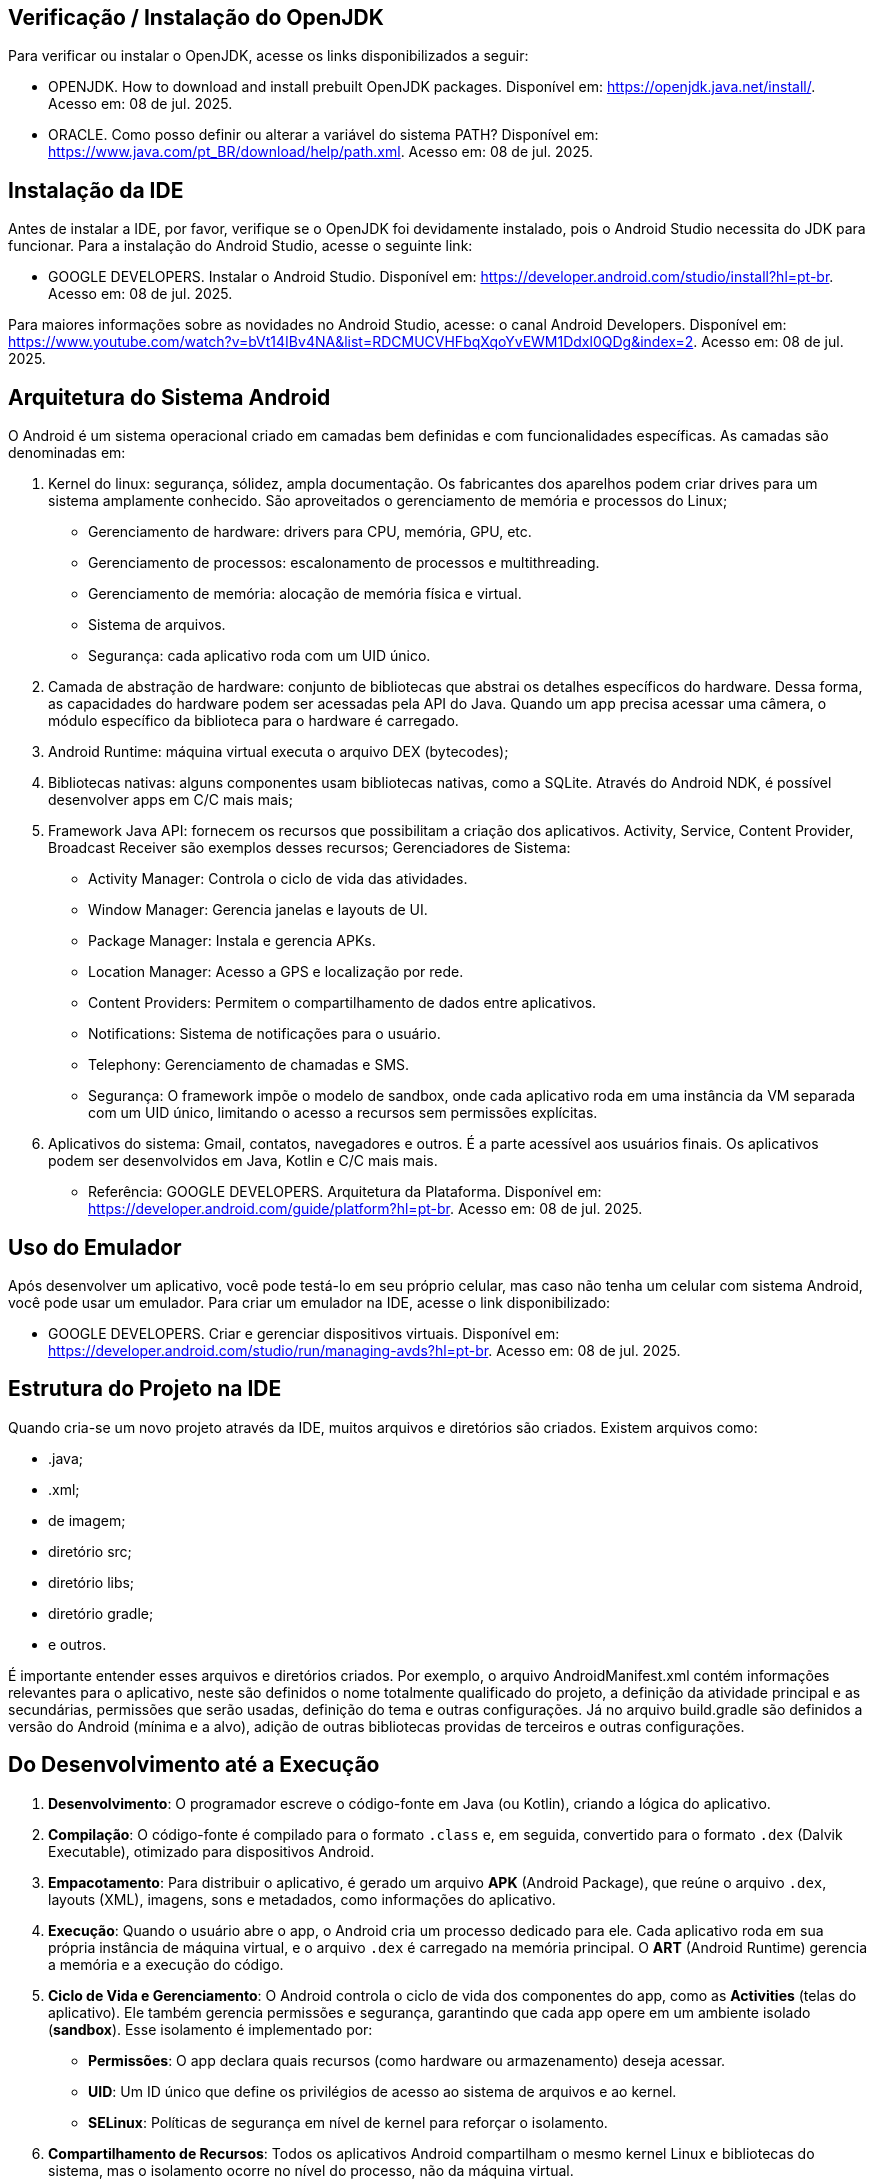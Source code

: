 //caminho padrão para imagens
:imagesdir: images
:figure-caption: Figura
:doctype: book

//gera apresentacao
//pode se baixar os arquivos e add no diretório
:revealjsdir: https://cdnjs.cloudflare.com/ajax/libs/reveal.js/3.8.0

//GERAR ARQUIVOS
//make slides
//make ebook

== Verificação / Instalação do OpenJDK

Para verificar ou instalar o OpenJDK, acesse os links disponibilizados a seguir:

- OPENJDK. How to download and install prebuilt OpenJDK packages. Disponível em: https://openjdk.java.net/install/. Acesso em: 08 de jul. 2025.
- ORACLE. Como posso definir ou alterar a variável do sistema PATH? Disponível em: https://www.java.com/pt_BR/download/help/path.xml. Acesso em: 08 de jul. 2025.

== Instalação da IDE

Antes de instalar a IDE, por favor, verifique se o OpenJDK foi devidamente instalado, pois o Android Studio necessita do JDK para funcionar. Para a instalação do Android Studio, acesse o seguinte link:

- GOOGLE DEVELOPERS. Instalar o Android Studio. Disponível em: https://developer.android.com/studio/install?hl=pt-br. Acesso em: 08 de jul. 2025.

Para maiores informações sobre as novidades no Android Studio, acesse: o canal Android Developers. Disponível em: https://www.youtube.com/watch?v=bVt14IBv4NA&list=RDCMUCVHFbqXqoYvEWM1Ddxl0QDg&index=2. Acesso em: 08 de jul. 2025.

== Arquitetura do Sistema Android

O Android é um sistema operacional criado em camadas bem definidas e com funcionalidades específicas. As camadas são denominadas em:

1. Kernel do linux: segurança, sólidez, ampla documentação. Os fabricantes dos aparelhos podem criar drives para um sistema amplamente conhecido. São aproveitados o gerenciamento de memória e processos do Linux;
- Gerenciamento de hardware: drivers para CPU, memória, GPU, etc.
- Gerenciamento de processos: escalonamento de processos e multithreading.
- Gerenciamento de memória: alocação de memória física e virtual.
- Sistema de arquivos.
- Segurança: cada aplicativo roda com um UID único.
2. Camada de abstração de hardware: conjunto de bibliotecas que abstrai os detalhes específicos do hardware. Dessa forma, as capacidades do hardware podem ser acessadas pela API do Java. Quando um app precisa acessar uma câmera, o módulo específico da biblioteca para o hardware é carregado.
3. Android Runtime: máquina virtual executa o arquivo DEX (bytecodes);
4. Bibliotecas nativas: alguns componentes usam bibliotecas nativas, como a SQLite. Através do Android NDK, é possível desenvolver apps em C/C mais mais;
5. Framework Java API: fornecem os recursos que possibilitam a criação dos aplicativos. Activity, Service, Content Provider, Broadcast Receiver são exemplos desses recursos;
Gerenciadores de Sistema:
- Activity Manager: Controla o ciclo de vida das atividades.
- Window Manager: Gerencia janelas e layouts de UI.
- Package Manager: Instala e gerencia APKs.
- Location Manager: Acesso a GPS e localização por rede.
- Content Providers: Permitem o compartilhamento de dados entre aplicativos.
- Notifications: Sistema de notificações para o usuário.
- Telephony: Gerenciamento de chamadas e SMS.
- Segurança: O framework impõe o modelo de sandbox, onde cada aplicativo roda em uma instância da VM separada com um UID único, limitando o acesso a recursos sem permissões explícitas.
6. Aplicativos do sistema: Gmail, contatos, navegadores e outros. É a parte acessível aos usuários finais. Os aplicativos podem ser desenvolvidos em Java, Kotlin e C/C mais mais.

- Referência: GOOGLE DEVELOPERS. Arquitetura da Plataforma. Disponível em: https://developer.android.com/guide/platform?hl=pt-br. Acesso em: 08 de jul. 2025.

== Uso do Emulador

Após desenvolver um aplicativo, você pode testá-lo em seu próprio celular, mas caso não tenha um celular com sistema Android, você pode usar um emulador. Para criar um emulador na IDE, acesse o link disponibilizado: 

- GOOGLE DEVELOPERS. Criar e gerenciar dispositivos virtuais. Disponível em: https://developer.android.com/studio/run/managing-avds?hl=pt-br. Acesso em: 08 de jul. 2025.

== Estrutura do Projeto na IDE

Quando cria-se um novo projeto através da IDE, muitos arquivos e diretórios são criados. Existem arquivos como:

- .java;
- .xml;
- de imagem;
- diretório src;
- diretório libs;
- diretório gradle;
- e outros.

É importante entender esses arquivos e diretórios criados. Por exemplo, o arquivo AndroidManifest.xml contém informações relevantes para o aplicativo, neste são definidos o nome totalmente qualificado do projeto, a definição da atividade principal e as secundárias, permissões que serão usadas, definição do tema e outras configurações. Já no arquivo build.gradle são definidos a versão do Android (mínima e a alvo), adição de outras bibliotecas providas de terceiros e outras configurações.

== Do Desenvolvimento até a Execução

1. **Desenvolvimento**: O programador escreve o código-fonte em Java (ou Kotlin), criando a lógica do aplicativo.

2. **Compilação**: O código-fonte é compilado para o formato `.class` e, em seguida, convertido para o formato `.dex` (Dalvik Executable), otimizado para dispositivos Android.

3. **Empacotamento**: Para distribuir o aplicativo, é gerado um arquivo **APK** (Android Package), que reúne o arquivo `.dex`, layouts (XML), imagens, sons e metadados, como informações do aplicativo.

4. **Execução**: Quando o usuário abre o app, o Android cria um processo dedicado para ele. Cada aplicativo roda em sua própria instância de máquina virtual, e o arquivo `.dex` é carregado na memória principal. O **ART** (Android Runtime) gerencia a memória e a execução do código.

5. **Ciclo de Vida e Gerenciamento**: O Android controla o ciclo de vida dos componentes do app, como as **Activities** (telas do aplicativo). Ele também gerencia permissões e segurança, garantindo que cada app opere em um ambiente isolado (**sandbox**). Esse isolamento é implementado por:
   - **Permissões**: O app declara quais recursos (como hardware ou armazenamento) deseja acessar.
   - **UID**: Um ID único que define os privilégios de acesso ao sistema de arquivos e ao kernel.
   - **SELinux**: Políticas de segurança em nível de kernel para reforçar o isolamento.

6. **Compartilhamento de Recursos**: Todos os aplicativos Android compartilham o mesmo kernel Linux e bibliotecas do sistema, mas o isolamento ocorre no nível do processo, não da máquina virtual.

7. **Chamadas ao Sistema**: O app pode solicitar funções do sistema (via APIs do kernel) para interagir com recursos do dispositivo, como gravar arquivos ou acessar hardware.

Referência: GOOGLE DEVELOPERS. Fundamentos  de aplicativos. Disponível em: https://developer.android.com/guide/components/fundamentals?hl=pt-br. Acesso em: 08 de jul. 2025.

== Versões do Android

Atualmente o sistema Android encontra-se na versão 16. Para mais detalhes sobre a API e novidades, acessem os links: https://developer.android.com/about/versions/16?hl=pt-br. 

Versões anteriores à versão 16:

- Android 1.0: API Level 1
- Android 1.1 (Petit Four): API Level 2
- Android 1.5 (Cupcake): API Level 3
- Android 1.6 (Donut): API Level 4
- Android 2.0 (Eclair): API Level 5
- Android 2.1 (Eclair): API Level 7
- Android 2.2 (Froyo): API Level 8
- Android 2.3 (Gingerbread): API Level 9
- Android 2.3.3 (Gingerbread): API Level 10
- Android 3.0 (Honeycomb): API Level 11
- Android 3.1 (Honeycomb): API Level 12
- Android 3.2 (Honeycomb): API Level 13
- Android 4.0 (Ice Cream Sandwich): API Level 14
- Android 4.0.3 (Ice Cream Sandwich): API Level 15
- Android 4.1 (Jelly Bean): API Level 16
- Android 4.2 (Jelly Bean): API Level 17
- Android 4.3 (Jelly Bean): API Level 18
- Android 4.4 (KitKat): API Level 19
- Android 4.4W (KitKat Wear): API Level 20
- Android 5.0 (Lollipop): API Level 21
- Android 5.1 (Lollipop): API Level 22
- Android 6.0 (Marshmallow): API Level 23
- Android 7.0 (Nougat): API Level 24
- Android 7.1 (Nougat): API Level 25
- Android 8.0 (Oreo): API Level 26
- Android 8.1 (Oreo): API Level 27
- Android 9 (Pie): API Level 28
- Android 10: API Level 29
- Android 11: API Level 30
- Android 12: API Level 31
- Android 12L: API Level 32
- Android 13: API Level 33
- Android 14: API Level 34
- Android 15: API Level 35

Referência: WIKIPEDIA, Android version history. Disponível em: https://en.wikipedia.org/wiki/Android_version_history. Acessado em 9 de jul. de 2025.


== Componentes Relevantes Usados na Implementação de Aplicativos

Os componentes são os blocos de construção relevantes para o desenvolvimento de um app. Os componentes são pontos de entrada sendo acessados pelos usuários e por outros apps. Cada componente tem um ciclo de vida e função definida. No Android tem-se 4 componentes: 

- Activity: ponto de entrada que permite a interação do usuário com o app. (Interface independente).
- Service: componente cujo objetivo é manter aexecução em segundo plano (Sem interface).
- Broadcast Receiver: componente que possibilita o sistema enviar eventos fora do fluxo normal de um app sendo manuseado por um usuário.
- Content Provider: componente que permite o compartilhamento de dados privados de um app com outros apps. 

Referência: GOOGLE DEVELOPERS. Fundamentos  de aplicativos. Disponível em: https://developer.android.com/guide/components/fundamentals?hl=pt-br. Acesso em: 08 de jul. 2025.

== Activity

A activity é um componente disponível no SDK do Android responsável em apresentar a parte visual (interface gráfica) do aplicativo. A activity possui métodos que são invocados automaticamente pelo sistema. O entendimento desses métodos é fundamental para o funcionamento adequado do aplicativo. A figura 2 mostra os métodos envolvidos no ciclo de vida.

Figura 2

image::ciclo_vida.jpg[]

- Referência da figura 2: GOOGLE DEVELOPERS. Entenda o ciclo de vida da atividade. Disponível em: https://developer.android.com/guide/components/activities/activity-lifecycle?hl=pt-br. Acesso em: 26 de jul. 2025.

Métodos dos ciclos de vida:

- onCreate
[source,java]
@Override
    protected void onCreate(Bundle savedInstanceState) {
//único método cuja a implementação é obrigatória;
//executado apenas uma única vez durante todo o ciclo da atividade;
//usado para configurações iniciais da atividade como os componentes visuais e também para restaurar dados salvos (use o Bundle).
        super.onCreate(savedInstanceState);
        setContentView(R.layout.activity_main);
        Toast.makeText(getApplicationContext(), "OnCreate", Toast.LENGTH_SHORT).show();
    }

- onStart
[source,java]
@Override
    protected void onStart() {
//a atividade está visível, porém não esta apta para atender as solicitações do usuário.
//estado de preparação da Activity
        super.onStart();
        Toast.makeText(getApplicationContext(), "OnStart", Toast.LENGTH_SHORT).show();
    }

- onResume
[source,java]
@Override
    protected void onResume() {
//a atividade está apta para atender as solicitações do usuário.
//coloque aqui recursos que consomem processamento.
        super.onResume();
        Toast.makeText(getApplicationContext(), "OnResume", Toast.LENGTH_SHORT).show();
    }

- onPause
[source,java]
 @Override
    protected void onPause() {
//método chamado quando activity não tem mais foco, mas ainda é visível.
//a atividade não está mais em primeiro plano, mas ainda existe uma referência dela.
        super.onPause();
        Toast.makeText(getApplicationContext(), "OnPause", Toast.LENGTH_SHORT).show();
    }

- onStop
[source,java]
 @Override
    protected void onStop() {
//a atividade não é mais visível ao usuário;
//nesta fase, na falta de recursos o sistema pode destruir o processo. Portanto, é um bom lugar para realizar a persistência de dados.
        super.onStop();
        Toast.makeText(getApplicationContext(), "OnStop", Toast.LENGTH_SHORT).show();
    }

- onDestroy
[source,java]
 @Override
//depois da execução deste método, a atividade é destruída.
//libere todos os recursos usados!!
    protected void onDestroy() {
        super.onDestroy();
        Toast.makeText(getApplicationContext(), "OnDestroy", Toast.LENGTH_SHORT).show();
    }


=== Exemplo prático:

- MainActivity.java
[source,java]
import android.content.Intent;
import android.os.Bundle;
import android.util.Log;
import android.view.View;
import android.widget.TextView;
import androidx.activity.EdgeToEdge;
import androidx.appcompat.app.AppCompatActivity;
import androidx.core.graphics.Insets;
import androidx.core.view.ViewCompat;
import androidx.core.view.WindowInsetsCompat;
public class MainActivity extends AppCompatActivity {
    private TextView textView1;
    @Override
    protected void onCreate(Bundle savedInstanceState) {
        super.onCreate(savedInstanceState);
        setContentView(R.layout.activity_main);
        Log.i("onCreate","atividade criada");
        textView1 = findViewById(R.id.textView1);
        textView1.setOnClickListener(new View.OnClickListener() {
            @Override
            public void onClick(View v) {
                Intent i = new Intent(MainActivity.this, Activity2.class);
                startActivity(i);
            }
        });
    }//
    @Override
    protected void onStart() {
        super.onStart();
        Log.i("onStart","atividade iniciada ");
    }
    @Override
    protected void onResume() {
        super.onResume();
        Log.i("onResume","atividade pronta ");
    }
    @Override
    protected void onPause() {
        super.onPause();
        Log.i("onPause","atividade pausada ");
    }
    @Override
    protected void onStop() {
        super.onStop();
        Log.i("onStop","atividade paralizada ");
    }
    @Override
    protected void onDestroy() {
        super.onDestroy();
        Log.i("onDestroy","atividade destruída ");
    }
}//class

- activity_main.xml
[source,xml]
<?xml version="1.0" encoding="utf-8"?>
<androidx.constraintlayout.widget.ConstraintLayout xmlns:android="http://schemas.android.com/apk/res/android"
    xmlns:app="http://schemas.android.com/apk/res-auto"
    xmlns:tools="http://schemas.android.com/tools"
    android:id="@+id/main"
    android:layout_width="match_parent"
    android:layout_height="match_parent"
    tools:context=".MainActivity">
    <TextView
        android:layout_width="wrap_content"
        android:layout_height="wrap_content"
        android:text="Primeira tela"
        android:id="@+id/textView1"
        app:layout_constraintBottom_toBottomOf="parent"
        app:layout_constraintEnd_toEndOf="parent"
        app:layout_constraintStart_toStartOf="parent"
        app:layout_constraintTop_toTopOf="parent" />
</androidx.constraintlayout.widget.ConstraintLayout>

- Activity2.java
[source,java]
import android.os.Bundle;
import androidx.activity.EdgeToEdge;
import androidx.appcompat.app.AppCompatActivity;
import androidx.core.graphics.Insets;
import androidx.core.view.ViewCompat;
import androidx.core.view.WindowInsetsCompat;
public class Activity2 extends AppCompatActivity {
    @Override
    protected void onCreate(Bundle savedInstanceState) {
        super.onCreate(savedInstanceState);
        setContentView(R.layout.activity_2);
    }
}

- activity_2.xml
[source,xml]
<?xml version="1.0" encoding="utf-8"?>
<androidx.constraintlayout.widget.ConstraintLayout xmlns:android="http://schemas.android.com/apk/res/android"
    xmlns:app="http://schemas.android.com/apk/res-auto"
    xmlns:tools="http://schemas.android.com/tools"
    android:id="@+id/tela2"
    android:layout_width="match_parent"
    android:layout_height="match_parent"
    tools:context=".Activity2">
    <TextView
        android:layout_width="wrap_content"
        android:layout_height="wrap_content"
        android:text="Segunda tela"
        app:layout_constraintBottom_toBottomOf="parent"
        app:layout_constraintEnd_toEndOf="parent"
        app:layout_constraintStart_toStartOf="parent"
        app:layout_constraintTop_toTopOf="parent" />
</androidx.constraintlayout.widget.ConstraintLayout>

== Bundle

Bundle funciona como um Map no Java. Trata-se de uma estrutura de dados usada para passar informações entre componentes, como Activities, Fragments e Services. Serve também para armazenar o estado de uma Activity quando ocorre mudanças de configuração (por exemplo, rotação de tela). Quando ocorre a rotação de tela, a atividade é destruída e construída novamente. Dessa forma, o Bundle pode ser usado para salvar e recuperar alguma informação importante.

- Salvar o estado da Atividade
[source,java]
protected void onSaveInstanceState(Bundle outState) {
    super.onSaveInstanceState(outState);
    outState.putString("key_data", "value");  
}

- Recuperar o estado da Atividade
[source,java]
@Override
protected void onCreate(Bundle savedInstanceState) {
    super.onCreate(savedInstanceState);
    setContentView(R.layout.activity_main);
    if (savedInstanceState != null) {
        String data = savedInstanceState.getString("key_data");     
    }
}

- Passar dados de uma atividade para outra 
[source,java]
Intent intent = new Intent(this, SecondActivity.class);
Bundle bundle = new Bundle();
bundle.putString("key", "value");
intent.putExtras(bundle);
startActivity(intent);

=== Exemplo prático

- activity_main.xml
[source,xml]
<?xml version="1.0" encoding="utf-8"?>
<androidx.constraintlayout.widget.ConstraintLayout xmlns:android="http://schemas.android.com/apk/res/android"
    xmlns:app="http://schemas.android.com/apk/res-auto"
    xmlns:tools="http://schemas.android.com/tools"
    android:id="@+id/main"
    android:layout_width="match_parent"
    android:layout_height="match_parent"
    tools:context=".MainActivity">
    <EditText
        android:id="@+id/editTextWord"
        android:layout_width="wrap_content"
        android:layout_height="wrap_content"
        android:layout_marginTop="60dp"
        android:ems="10"
        android:inputType="text"
        android:hint="Word"
        app:layout_constraintEnd_toEndOf="parent"
        app:layout_constraintHorizontal_bias="0.497"
        app:layout_constraintStart_toStartOf="parent"
        app:layout_constraintTop_toTopOf="parent" />
    <Button
        android:id="@+id/buttonClick"
        android:layout_width="wrap_content"
        android:layout_height="wrap_content"
        android:layout_marginBottom="388dp"
        android:text="Click"
        app:layout_constraintBottom_toBottomOf="parent"
        app:layout_constraintEnd_toEndOf="parent"
        app:layout_constraintHorizontal_bias="0.498"
        app:layout_constraintStart_toStartOf="parent" />
</androidx.constraintlayout.widget.ConstraintLayout>

- MainActivity.java
[source,java]
import android.content.Intent;
import android.os.Bundle;
import android.util.Log;
import android.view.View;
import android.widget.Button;
import android.widget.EditText;
import androidx.activity.EdgeToEdge;
import androidx.appcompat.app.AppCompatActivity;
import androidx.core.graphics.Insets;
import androidx.core.view.ViewCompat;
import androidx.core.view.WindowInsetsCompat;
public class MainActivity extends AppCompatActivity {
    private static final String TAG = "MainActivity";
    private static final String KEY = "key_word";
    private EditText editTextWord;
    private Button buttonClick;
    @Override
    protected void onCreate(Bundle savedInstanceState) {
        super.onCreate(savedInstanceState);
        setContentView(R.layout.activity_main);
        editTextWord = findViewById(R.id.editTextWord);
        buttonClick= findViewById(R.id.buttonClick);
        // Restaurar estado
        if (savedInstanceState != null) {
            String word = savedInstanceState.getString(KEY);
            editTextWord.setText(word);
            Log.d(TAG, editTextWord.toString());
        }
        buttonClick.setOnClickListener(new View.OnClickListener() {
            @Override
            public void onClick(View v) {
                String word = editTextWord.getText().toString();
                Intent intent = new Intent(MainActivity.this,
                        SecondActivity.class);
                intent.putExtra("data", word);
                startActivity(intent);
            }
        });
    }
    @Override
    protected void onSaveInstanceState(Bundle outState) {
        super.onSaveInstanceState(outState);
        // Salvar a palavra no Bundle
        outState.putString(KEY, editTextWord.getText().toString());
    }
}

- activity_second.xml
[source,java]
<?xml version="1.0" encoding="utf-8"?>
<androidx.constraintlayout.widget.ConstraintLayout xmlns:android="http://schemas.android.com/apk/res/android"
    xmlns:app="http://schemas.android.com/apk/res-auto"
    xmlns:tools="http://schemas.android.com/tools"
    android:id="@+id/main"
    android:layout_width="match_parent"
    android:layout_height="match_parent"
    tools:context=".SecondActivity">
    <TextView
        android:id="@+id/textViewWord"
        android:layout_width="wrap_content"
        android:layout_height="wrap_content"
        android:text="TextView"
        app:layout_constraintBottom_toBottomOf="parent"
        app:layout_constraintEnd_toEndOf="parent"
        app:layout_constraintStart_toStartOf="parent"
        app:layout_constraintTop_toTopOf="parent" />
</androidx.constraintlayout.widget.ConstraintLayout>

- SecondActivity.java
[source,java]
import android.os.Bundle;
import android.widget.TextView;
import androidx.appcompat.app.AppCompatActivity;
public class SecondActivity extends AppCompatActivity {
    private TextView textViewPalavra;
    @Override
    protected void onCreate(Bundle savedInstanceState) {
        super.onCreate(savedInstanceState);
        setContentView(R.layout.activity_second);
        textViewPalavra = findViewById(R.id.textViewWord);
        // Recuperar a palavra enviada pela MainActivity
        String word = getIntent().getStringExtra("data");
        if (word != null) {
            textViewPalavra.setText("word: " + word);
        } else {
            textViewPalavra.setText("nothing");
        }
    }
}



